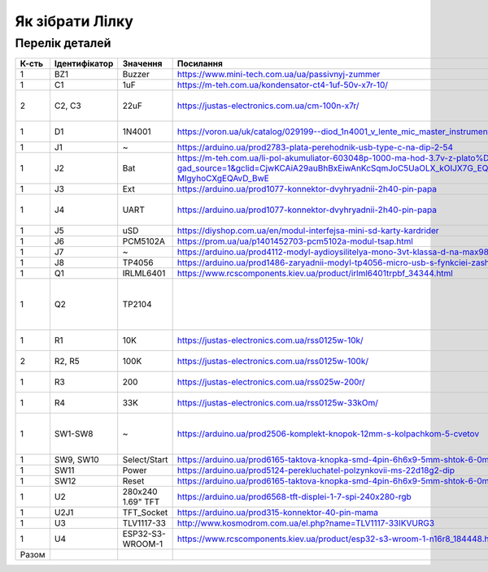 Як зібрати Лілку
================

Перелік деталей
---------------

======= =============== ====================== ========================================================================================================================================================================================================== ========= ========== ======= =======================================
 К-сть   Ідентифікатор   Значення               Посилання                                                                                                                                                                                                  Ціна      +Батарея   +Звук   Note
======= =============== ====================== ========================================================================================================================================================================================================== ========= ========== ======= =======================================
 1       BZ1             Buzzer                 https://www.mini-tech.com.ua/ua/passivnyj-zummer                                                                                                                                                           5
 1       C1              1uF                    https://m-teh.com.ua/kondensator-ct4-1uf-50v-x7r-10/                                                                                                                                                       3
 2       C2, C3          22uF                   https://justas-electronics.com.ua/cm-100n-x7r/                                                                                                                                                             6                    3       0.1 uF can be used for v2 alpha
 1       D1              1N4001                 https://voron.ua/uk/catalog/029199--diod_1n4001_v_lente_mic_master_instrument_corporation_do41_do41                                                                                                                             6       10 шт в комплекті
 1       J1              ~                      https://arduino.ua/prod2783-plata-perehodnik-usb-type-c-na-dip-2-54                                                                                                                                        12
 1       J2              Bat                    https://m-teh.com.ua/li-pol-akumuliator-603048p-1000-ma-hod-3.7v-z-plato%D1%96u-zakhystu/?gad_source=1&gclid=CjwKCAiA29auBhBxEiwAnKcSqmJoC5UaOLX_kOIJX7G_EQOqEse5RDJBtxz8IvMHU9rLfGlj-MlgyhoCXgEQAvD_BwE             116
 1       J3              Ext                    https://arduino.ua/prod1077-konnektor-dvyhryadnii-2h40-pin-papa                                                                                                                                            9
 1       J4              UART                   https://arduino.ua/prod1077-konnektor-dvyhryadnii-2h40-pin-papa                                                                                                                                            0                            Та саме деталь, що й J4
 1       J5              uSD                    https://diyshop.com.ua/en/modul-interfejsa-mini-sd-karty-kardrider                                                                                                                                         24
 1       J6              PCM5102A               https://prom.ua/ua/p1401452703-pcm5102a-modul-tsap.html                                                                                                                                                                         299
 1       J7              ~                      https://arduino.ua/prod4112-modyl-aydioysilitelya-mono-3vt-klassa-d-na-max98357                                                                                                                                                 92
 1       J8              TP4056                 https://arduino.ua/prod1486-zaryadnii-modyl-tp4056-micro-usb-s-fynkciei-zashhiti-akkymylyatora                                                                                                                       16
 1       Q1              IRLML6401              https://www.rcscomponents.kiev.ua/product/irlml6401trpbf_34344.html                                                                                                                                                  4
 1       Q2              TP2104                                                                                                                                                                                                                                                         Запасне місце для THT-альтернативи Q1
 1       R1              10K                    https://justas-electronics.com.ua/rss0125w-10k/                                                                                                                                                            2                            10 шт в комплекті
 2       R2, R5          100K                   https://justas-electronics.com.ua/rss0125w-100k/                                                                                                                                                           "2,6"                        10 шт в комплекті
 1       R3              200                    https://justas-electronics.com.ua/rss025w-200r/                                                                                                                                                            "2,2"                        10 шт в комплекті
 1       R4              33K                    https://justas-electronics.com.ua/rss0125w-33kOm/                                                                                                                                                          "2,1"                        10 шт в комплекті
 1       SW1-SW8         ~                      https://arduino.ua/prod2506-komplekt-knopok-12mm-s-kolpachkom-5-cvetov                                                                                                                                     27                           Потрібно ще 2 (в комплекті лише 6)
 1       SW9, SW10       Select/Start           https://arduino.ua/prod6165-taktova-knopka-smd-4pin-6h6x9-5mm-shtok-6-0mm                                                                                                                                  4
 1       SW11            Power                  https://arduino.ua/prod5124-perekluchatel-polzynkovii-ms-22d18g2-dip                                                                                                                                       10
 1       SW12            Reset                  https://arduino.ua/prod6165-taktova-knopka-smd-4pin-6h6x9-5mm-shtok-6-0mm                                                                                                                                  2
 1       U2              280x240 1.69" TFT      https://arduino.ua/prod6568-tft-displei-1-7-spi-240x280-rgb                                                                                                                                                176
 1       U2J1            TFT_Socket             https://arduino.ua/prod315-konnektor-40-pin-mama                                                                                                                                                           7
 1       U3              TLV1117-33             http://www.kosmodrom.com.ua/el.php?name=TLV1117-33IKVURG3                                                                                                                                                  26
 1       U4              ESP32-S3-WROOM-1       https://www.rcscomponents.kiev.ua/product/esp32-s3-wroom-1-n16r8_184448.html                                                                                                                               249
 Разом                                                                                                                                                                                                                                                     568,90    136        400
======= =============== ====================== ========================================================================================================================================================================================================== ========= ========== ======= =======================================
